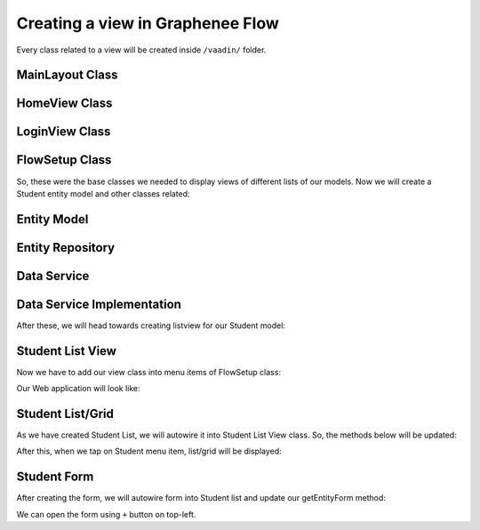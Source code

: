 Creating a view in Graphenee Flow
=================================
Every class related to a view will be created inside ``/vaadin/`` folder.

MainLayout Class
----------------

.. code-block:: html
   :linenos:

   @Push
   public class MainLayout extends GxAbstractAppLayout {
   
      @Autowired
      GxAbstractFlowSetup flowSetup;

      @Override
      protected GxAbstractFlowSetup flowSetup() {
         return flowSetup;
      }
   }

HomeView Class
--------------

.. code-block:: html
   :linenos:

   @GxSecuredView
   @Route(value = "", layout = MainLayout.class)
   public class HomeView extends GxVerticalLayoutView {
      //any default component can be displayed
   }
   
LoginView Class
---------------

.. code-block:: html
   :linenos:

   @Route(value = "login")
   public class LoginView extends GxAbstractLoginView {

      @Autowired
      GxAbstractFlowSetup flowSetup;

      @Override
      protected GxAbstractFlowSetup flowSetup() {
         return flowSetup;
      }

      @Override
      protected GxAuthenticatedUser onLogin(LoginEvent event)
            throws AuthenticationFailedException, PasswordChangeRequiredException {
         return new MockUser();
      }
   }
   
FlowSetup Class
---------------

.. code-block:: html
   :linenos:

   @Component
   @VaadinSessionScope
   public class FlowSetup extends GxAbstractFlowSetup {

      @Override
      public List<GxMenuItem> menuItems() {
         List<GxMenuItem> items = new ArrayList<>();
         // we will add menu items later.
         return items;
      }

      @Override
      public Class<? extends RouterLayout> routerLayout() {
         return MainLayout.class;
      }

      @Override
      public String appTitle() {
         return "Testing Portal";
      }

      @Override
      public String appVersion() {
         return "1.0";
      }
   }
   
   
So, these were the base classes we needed to display views of different lists of our models. Now we will create a Student entity model and other classes related:
   
Entity Model
------------
   
.. code-block:: html
   :linenos:

   @Data
   @Entity
   @NoArgsConstructor
   @AllArgsConstructor
   @EqualsAndHashCode(onlyExplicitlyIncluded = true)
   @Table(name = "student")
   public class Student {
      @Id
      @Include
      @GeneratedValue(strategy = GenerationType.IDENTITY)
      private Integer oid;
      private String firstName;
      private String lastName;
      private String email;
   }


Entity Repository
-----------------

.. code-block:: html
   :linenos:

   public interface StudentRepository extends GxJpaRepository<Student, Integer> {
   }
   
Data Service
------------

.. code-block:: html
   :linenos:

   public interface StudentDataService {

      List<Student> findAll();

      void save(Student student);

      void deleteAll(Collection<Student> students);
   }
   
Data Service Implementation
---------------------------

.. code-block:: html
   :linenos:

   @Service
   public class StudentDataServiceImpl implements StudentDataService {

      @Autowired
      StudentRepository repository;

      @Override
      public List<Student> findAll() {
         return repository.findAll();
      }

      @Override
      public void save(Student student) {
         repository.save(student);
      }

      @Override
      public void deleteAll(Collection<Student> students) {
         repository.deleteAll(students);
      }
   }
   
After these, we will head towards creating listview for our Student model:

Student List View
-----------------

.. code-block:: html
   :linenos:

   @GxSecuredView(value = StudentListView.VIEW_NAME)
   public class StudentListView extends GxVerticalLayoutView {

      public static final String VIEW_NAME = "student";

      @Override
      public void afterNavigation(AfterNavigationEvent event) {
         super.afterNavigation(event);
      }

      @Override
      protected void decorateLayout(HasComponents rootLayout) {
         super.decorateLayout(rootLayout);
      }

      @Override
      protected String getCaption() {
         return "Students";
      }
   }

Now we have to add our view class into menu items of FlowSetup class:

.. code-block:: html
   :linenos:

   @Override
   public List<GxMenuItem> menuItems() {
      List<GxMenuItem> items = new ArrayList<>();
      items.add(GxMenuItem.create("Student", VaadinIcon.SPECIALIST.create(), StudentListView.class));
      return items;
   }

Our Web application will look like:

.. image:: images/listview.png
 :width: 600

Student List/Grid
-----------------

.. code-block:: html
   :linenos:

   @Component
   @Scope("prototype")
   public class StudentList extends GxAbstractEntityList<Student> {

      @Autowired
      StudentDataService service;

      public StudentList() {
         super(Student.class);
      }

      @Override
      protected Stream<Student> getData() {
         return service.findAll().stream();
      }

      @Override
      protected GxAbstractEntityForm<Student> getEntityForm(Student arg0) {
         return null; // we will add it later
      }

      @Override
      protected void onDelete(Collection<Student> companies) {
         service.deleteAll(companies);
      }

      @Override
      protected void onSave(Student company) {
         service.save(company);
      }

      @Override
      protected String[] visibleProperties() {
         return new String[] { "firstName", "lastName", "email" };
      }
   }
   
As we have created Student List, we will autowire it into Student List View class. So, the methods below will be updated:

.. code-block:: html
   :linenos:
   
   @Override
   StudentList list;

   @Override
   public void afterNavigation(AfterNavigationEvent event) {
      list.refresh();
   }

   @Override
   protected void decorateLayout(HasComponents rootLayout) {
      rootLayout.add(list);
   }
   
After this, when we tap on Student menu item, list/grid will be displayed:

.. image:: images/list.png
 :width: 600

Student Form
------------

.. code-block:: html
   :linenos:

   @Component
   @Scope("prototype")
   public class StudentForm extends GxAbstractEntityForm<Student> {

      TextField firstName;
      TextField lastName;
      TextField email;

      public StudentForm() {
         super(Student.class);
      }

      @Override
      protected void decorateForm(HasComponents form) {
         firstName = new TextField("First Name");
         lastName = new TextField("Last Name");
         email = new TextField("Email");
         form.add(firstName, lastName, email);
      }

      @Override
      protected void bindFields(Binder<Student> dataBinder) {
         dataBinder.forMemberField(firstName).asRequired();
         dataBinder.forMemberField(lastName).asRequired();
         dataBinder.forMemberField(email).asRequired();
      }
   }
   
After creating the form, we will autowire form into Student list and update our getEntityForm method:

.. code-block:: html
   :linenos:

   @Autowired
   StudentForm form;
    
   @Override
   protected GxAbstractEntityForm<Student> getEntityForm(Student arg0) {
      return form;
   }
   
We can open the form using ``+`` button on top-left.

.. image:: form.png
 :width: 600
 
 You can fill the fields and save records using SAVE button.

